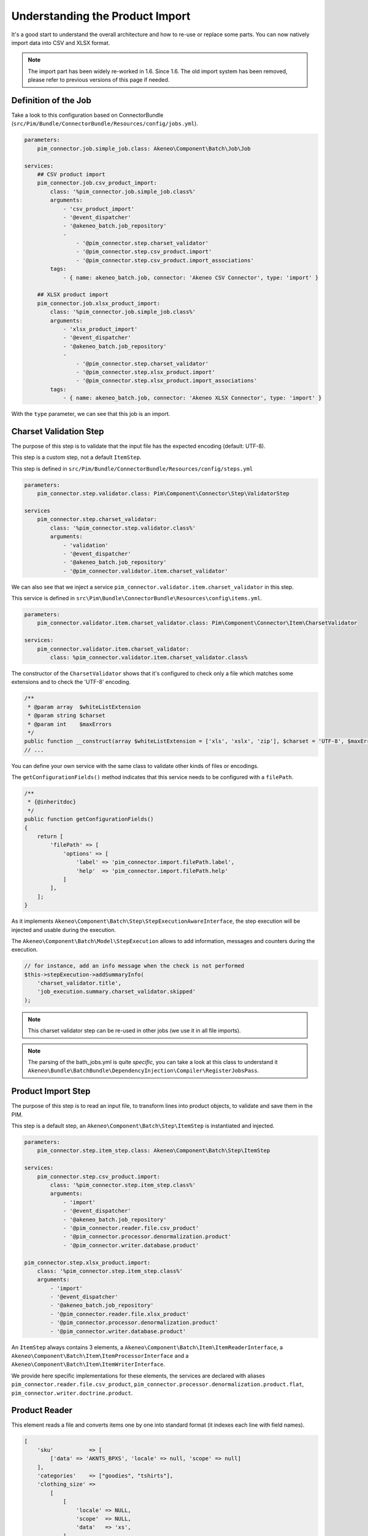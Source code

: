 Understanding the Product Import
================================

It's a good start to understand the overall architecture and how to re-use or replace some parts.
You can now natively import data into CSV and XLSX format.

.. note::

  The import part has been widely re-worked in 1.6. Since 1.6. The old import system has been removed, please refer to previous versions of this page if needed.

Definition of the Job
---------------------

Take a look to this configuration based on ConnectorBundle (``src/Pim/Bundle/ConnectorBundle/Resources/config/jobs.yml``).

.. code-block:: yaml

    parameters:
        pim_connector.job.simple_job.class: Akeneo\Component\Batch\Job\Job

    services:
        ## CSV product import
        pim_connector.job.csv_product_import:
            class: '%pim_connector.job.simple_job.class%'
            arguments:
                - 'csv_product_import'
                - '@event_dispatcher'
                - '@akeneo_batch.job_repository'
                -
                    - '@pim_connector.step.charset_validator'
                    - '@pim_connector.step.csv_product.import'
                    - '@pim_connector.step.csv_product.import_associations'
            tags:
                - { name: akeneo_batch.job, connector: 'Akeneo CSV Connector', type: 'import' }

        ## XLSX product import
        pim_connector.job.xlsx_product_import:
            class: '%pim_connector.job.simple_job.class%'
            arguments:
                - 'xlsx_product_import'
                - '@event_dispatcher'
                - '@akeneo_batch.job_repository'
                -
                    - '@pim_connector.step.charset_validator'
                    - '@pim_connector.step.xlsx_product.import'
                    - '@pim_connector.step.xlsx_product.import_associations'
            tags:
                - { name: akeneo_batch.job, connector: 'Akeneo XLSX Connector', type: 'import' }

With the ``type`` parameter, we can see that this job is an import.

Charset Validation Step
-----------------------

The purpose of this step is to validate that the input file has the expected encoding (default: UTF-8).

This step is a custom step, not a default ``ItemStep``.

This step is defined in ``src/Pim/Bundle/ConnectorBundle/Resources/config/steps.yml``

.. code-block:: yaml

    parameters:
        pim_connector.step.validator.class: Pim\Component\Connector\Step\ValidatorStep

    services
        pim_connector.step.charset_validator:
            class: '%pim_connector.step.validator.class%'
            arguments:
                - 'validation'
                - '@event_dispatcher'
                - '@akeneo_batch.job_repository'
                - '@pim_connector.validator.item.charset_validator'

We can also see that we inject a service ``pim_connector.validator.item.charset_validator`` in this step.

This service is defined in ``src\Pim\Bundle\ConnectorBundle\Resources\config\items.yml``.

.. code-block:: yaml

    parameters:
        pim_connector.validator.item.charset_validator.class: Pim\Component\Connector\Item\CharsetValidator

    services:
        pim_connector.validator.item.charset_validator:
            class: %pim_connector.validator.item.charset_validator.class%

The constructor of the ``CharsetValidator`` shows that it's configured to check only a file which matches some extensions and to check the 'UTF-8' encoding.

.. code-block:: php

    /**
     * @param array  $whiteListExtension
     * @param string $charset
     * @param int    $maxErrors
     */
    public function __construct(array $whiteListExtension = ['xls', 'xslx', 'zip'], $charset = 'UTF-8', $maxErrors = 10)
    // ...

You can define your own service with the same class to validate other kinds of files or encodings.

The ``getConfigurationFields()`` method indicates that this service needs to be configured with a ``filePath``.

.. code-block:: php

    /**
     * {@inheritdoc}
     */
    public function getConfigurationFields()
    {
        return [
            'filePath' => [
                'options' => [
                    'label' => 'pim_connector.import.filePath.label',
                    'help'  => 'pim_connector.import.filePath.help'
                ]
            ],
        ];
    }

As it implements ``Akeneo\Component\Batch\Step\StepExecutionAwareInterface``, the step execution will be injected and usable during the execution.

The ``Akeneo\Component\Batch\Model\StepExecution`` allows to add information, messages and counters during the execution.

.. code-block:: php

    // for instance, add an info message when the check is not performed
    $this->stepExecution->addSummaryInfo(
        'charset_validator.title',
        'job_execution.summary.charset_validator.skipped'
    );

.. note::

    This charset validator step can be re-used in other jobs (we use it in all file imports).

.. note::

    The parsing of the bath_jobs.yml is quite `specific`, you can take a look at this class to understand it ``Akeneo\Bundle\BatchBundle\DependencyInjection\Compiler\RegisterJobsPass``.

Product Import Step
-------------------

The purpose of this step is to read an input file, to transform lines into product objects, to validate and save them in the PIM.

This step is a default step, an ``Akeneo\Component\Batch\Step\ItemStep`` is instantiated and injected.

.. code-block:: yaml

    parameters:
        pim_connector.step.item_step.class: Akeneo\Component\Batch\Step\ItemStep

    services:
        pim_connector.step.csv_product.import:
            class: '%pim_connector.step.item_step.class%'
            arguments:
                - 'import'
                - '@event_dispatcher'
                - '@akeneo_batch.job_repository'
                - '@pim_connector.reader.file.csv_product'
                - '@pim_connector.processor.denormalization.product'
                - '@pim_connector.writer.database.product'

    pim_connector.step.xlsx_product.import:
        class: '%pim_connector.step.item_step.class%'
        arguments:
            - 'import'
            - '@event_dispatcher'
            - '@akeneo_batch.job_repository'
            - '@pim_connector.reader.file.xlsx_product'
            - '@pim_connector.processor.denormalization.product'
            - '@pim_connector.writer.database.product'

An ``ItemStep`` always contains 3 elements, a ``Akeneo\Component\Batch\Item\ItemReaderInterface``, a ``Akeneo\Component\Batch\Item\ItemProcessorInterface`` and a ``Akeneo\Component\Batch\Item\ItemWriterInterface``.

We provide here specific implementations for these elements, the services are declared with aliases ``pim_connector.reader.file.csv_product``, ``pim_connector.processor.denormalization.product.flat``, ``pim_connector.writer.doctrine.product``.

Product Reader
--------------

This element reads a file and converts items one by one into standard format (it indexes each line with field names).

.. code-block:: php

    [
        'sku'           => [
            ['data' => 'AKNTS_BPXS', 'locale' => null, 'scope' => null]
        ],
        'categories'    => ["goodies", "tshirts"],
        'clothing_size' =>
            [
                [
                    'locale' => NULL,
                    'scope'  => NULL,
                    'data'   => 'xs',
                ]
            ],
        'description' =>
            [
                [
                    'locale' => 'en_US',
                    'scope'  => 'mobile',
                    'data'   => 'Akeneo T-Shirt'
                ],
            ],
    ]

The service is defined in ``src/Pim/Bundle/ConnectorBundle/Resources/config/readers.yml``.

.. code-block:: yaml

    parameters:
        pim_connector.reader.file.xlsx_product.class: Pim\Component\Connector\Reader\File\Xlsx\ProductReader
        pim_connector.reader.file.csv.class: Pim\Component\Connector\Reader\File\Csv\Reader

    services:
        # CSV Reader
        pim_connector.reader.file.csv_product:
            class: '%pim_connector.reader.file.csv_product.class%'
            arguments:
                - '@pim_connector.reader.file.csv_iterator_factory'
                - '@pim_connector.array_converter.flat_to_standard.product_delocalized'
                - '@pim_connector.reader.file.media_path_transformer'

        # XLSX Reader
        pim_connector.reader.file.xlsx_product:
           class: '%pim_connector.reader.file.xlsx_product.class%'
           arguments:
               - '@pim_connector.reader.file.xlsx_iterator_factory'
               - '@pim_connector.array_converter.flat_to_standard.product_delocalized'
               - '@pim_connector.reader.file.media_path_transformer'

.. note::

    This step is able to extract a zip archive which contains a file for products and next to it a folder containing images. The product file refers to images using relatives paths.

StandardArrayConverterInterface
^^^^^^^^^^^^^^^^^^^^^^^^^^^^^^^

This service allows to transform the CSV array of items to the Standard Format array.

.. code-block:: php

    // CSV Format
    $csvItem = [
      'sku'                         => 'AKNTS_BPXS'
      'categories'                  => 'goodies,tshirts'
      'clothing_size'               => 'xs',
      'description-en_US-mobile'    => 'Akeneo T-Shirt',
      'description-en_US-ecommerce' => 'Very Nice Akeneo T-Shirt',
    ];

    $standardItem = $this->arrayConverter->convert($csvItem);

    // Standard Format
    [
        'sku'           => [
            ['data' => 'AKNTS_BPXS', 'locale' => null, 'scope' => null]
        ],
        'categories'    => [ 'goodies', 'tshirts'],
        'clothing_size' => [
            ['data' => 'xs', 'locale' => null, 'scope' => null]
        ]
        'description'   => [
            ['data' => 'Akeneo T-Shirt', 'locale' => 'en_US', 'scope' => 'mobile'],
            ['data' => 'Very Nice Akeneo T-Shirt', 'locale' => 'en_US', 'scope' => 'ecommerce'],
        ]
    ]

The class ``Pim\Component\Connector\ArrayConverter\Flat\ProductStandardConverter`` provides a specific implementation to handle product data.

.. note:

    If you read another kind of file, xls, xml, json, etc, if you manage to convert the input array data to this format, all the other parts of the import will be reusable.

.. note:

    We aim to use this standard array format everywhere in the PIM, for imports, backend processes, product edit form, variant group values, proposals, etc.

    The versionning will be reworked in a future version to use it too.

AttributeLocalizedConverterInterface
^^^^^^^^^^^^^^^^^^^^^^^^^^^^^^^^^^^^

When you import a product with localized attributes (e.g. prices with comma as decimal separator),
data will be converted to transform comma to dot.

.. code-block:: php

    $convertedItem = $this->convertLocalizedAttributes($convertedItem);

The service uses the class ``Akeneo\Component\Localization\Localize\AttributeConverter``.

.. note::

    Read the cookbook to add your own localizer  :doc:`/cookbook/localization/index`

Product Processor
-----------------

This element receives items one by one, creates (or fetches if it already exists) the related product, updates it and validates it.

The service is defined in ``src/Pim/Bundle/ConnectorBundle/Resources/config/processors.yml``.

.. code-block:: yaml

    parameters:
        pim_connector.processor.denormalization.product.class: Pim\Component\Connector\Processor\Denormalization\ProductProcessor

    services:
        pim_connector.processor.denormalization.product:
            class: '%pim_connector.processor.denormalization.product.class%'
            arguments:
                - '@pim_catalog.repository.product'
                - '@pim_catalog.builder.product'
                - '@pim_catalog.updater.product'
                - '@pim_catalog.validator.product'
                - '@akeneo_storage_utils.doctrine.object_detacher'
                - '@pim_catalog.comparator.filter.product'
                - '@pim_catalog.localization.localizer.converter'

The class ``Pim\Component\Connector\Processor\Denormalization\ProductProcessor`` mainly delegates the operations to different technical and business services.

.. code-block:: php

    /**
     * @param IdentifiableObjectRepositoryInterface $repository    product repository
     * @param ProductBuilderInterface               $builder       product builder
     * @param ObjectUpdaterInterface                $updater       product updater
     * @param ValidatorInterface                    $validator     product validator
     * @param ObjectDetacherInterface               $detacher      detacher to remove it from UOW when skipping an item
     * @param ProductFilterInterface                $productFilter product filter
     */
    public function __construct(
        IdentifiableObjectRepositoryInterface $repository,
        ProductBuilderInterface $builder,
        ObjectUpdaterInterface $updater,
        ValidatorInterface $validator,
        ObjectDetacherInterface $detacher,
        ProductFilterInterface $productFilter
    ) {
        // ...
    }

IdentifiableObjectRepositoryInterface
^^^^^^^^^^^^^^^^^^^^^^^^^^^^^^^^^^^^^

This service allows to fetch a product by its identifier (sku by default).

.. code-block:: php

    $product = $this->repository->findOneByIdentifier($identifier);

This is possible because the ``Pim\Bundle\CatalogBundle\Doctrine\ORM\Repository\ProductRepository`` implements ``Akeneo\Component\StorageUtils\Repository\IdentifiableObjectRepositoryInterface``

ProductBuilderInterface
^^^^^^^^^^^^^^^^^^^^^^^

If the product doesn't exist yet, we use this service to create it with its identifier and family code.

.. code-block:: php

    $product = $this->builder->createProduct($identifier, $familyCode);

The service uses the class ``̀Pim\Bundle\CatalogBundle\Builder\ProductBuilder``.

ProductFilterInterface
^^^^^^^^^^^^^^^^^^^^^^

When a product already exists, this service allows to normalize the current product data to the Standard Format array.

Then, it compares the current data against the updated data provided by the StandardArrayConverterInterface to present only new or changed values.

This comparison mode can be enabled or disabled with the configuration parameter ``enabledComparison`` of the product import.

.. code-block:: php

    $filteredItem = $this->filterIdenticalData($product, $convertedItem);

The service uses the class ``Pim\Component\Catalog\Comparator\Filter\ProductFilter``.

.. note::

    This parameter can have a large impact on the performance when it's enabled.

    When your import handles a file of existing products with a lot of columns but few updated values, it may divide the execution time by ~2.

    When your import handles a file of existing products when all values are changed, it may cause an overhead of ~15%.

    Don't hesitate to test and use different configurations for different product imports.

ObjectUpdaterInterface
^^^^^^^^^^^^^^^^^^^^^^

Once fetched or created, this service allows to apply updates on the product.

The format used by the update method is the Standard Format array.

An important point to understand is that the updates are applied only in memory, nothing is saved to the database yet.

.. code-block:: php

    $this->updater->update($product, $filteredItem);

The service uses the class ``Pim\Component\Catalog\Updater\ProductUpdater``.

ValidatorInterface
^^^^^^^^^^^^^^^^^^

Once updated, the product is validated by this service.

This service uses ``Symfony\Component\Validator\Validator\ValidatorInterface``.

.. code-block:: php

    $violations = $this->validator->validate($product);

If violations are encountered, the product is skipped and the violation message is added to the execution report.

When an item is skipped, or not returned by the processor, the writer doesn't receive it and the item is not saved.

.. code-block:: php

    if ($violations->count() > 0) {
        $this->detachProduct($product);
        $this->skipItemWithConstraintViolations($item, $violations);
    }

.. note::

    You can notice here a very specific usage of the ``ObjectDetacherInterface``, it allows to detach the product from the Doctrine Unit Of Work to avoid issues with skipped product and the ProductAssociation Step.

    This detach operation is not the responsibility of the processor and the usage here is a workaround.

Product Writer
--------------

This element receives the validated products and saves them to the database.

The service is defined in ``src\Pim\Bundle\ConnectorBundle\Resources\config\writers.yml``.

.. code-block:: yaml

    parameters:
        pim_connector.writer.database.product.class: Pim\Component\Connector\Writer\Database\ProductWriter

    services:
        pim_connector.writer.database.product:
            class: '%pim_connector.writer.database.product.class%'
            arguments:
                - '@pim_versioning.manager.version'
                - '@pim_catalog.saver.product'
                - '@akeneo_storage_utils.doctrine.object_detacher'

The class ``Pim\Component\Connector\Writer\Database\ProductWriter`` mainly delegates the operations to different technical and business services.

.. code-block:: php

    /**
     * Constructor
     *
     * @param VersionManager              $versionManager
     * @param BulkSaverInterface          $productSaver
     * @param BulkObjectDetacherInterface $detacher
     */
    public function __construct(
        VersionManager $versionManager,
        BulkSaverInterface $productSaver,
        BulkObjectDetacherInterface $detacher
    ) {
        // ...
    }

BulkSaverInterface
^^^^^^^^^^^^^^^^^^

This service allows to save several objects to the database.

For products, the implementation of ``Pim\Bundle\CatalogBundle\Doctrine\Common\Saver\ProductSaver`` is used.

A dedicated chapter explains how it works :doc:`/cookbook/catalog/product/save`.

BulkObjectDetacherInterface
^^^^^^^^^^^^^^^^^^^^^^^^^^^

This service allows to detach several objects from the Doctrine Unit Of Work to avoid keeping them in memory.

In other terms, it avoids keeping all the processed objects in memory.

Product Association Import Step
-------------------------------

Once the products are imported, this step allows to handle associations between products.

We use a dedicated step to be sure that all valid products have already been saved when we link them.

The purpose of this step is to read input file, to transform lines to product association objects, to validate and save them in the PIM.

This step is a default step, an ``Akeneo\Component\Batch\Step\ItemStep`` is instantiated and injected.

.. code-block:: yaml

    services:
        ## CSV Import
        pim_connector.step.csv_product.import_associations:
            class: '%pim_connector.step.item_step.class%'
            arguments:
                - 'import_associations'
                - '@event_dispatcher'
                - '@akeneo_batch.job_repository'
                - '@pim_connector.reader.file.csv_association'
                - '@pim_connector.processor.denormalization.product_association'
                - '@pim_connector.writer.database.product_association'
                - 1

        ## XSLX Import
        pim_connector.step.xlsx_product.import_associations:
            class: '%pim_connector.step.item_step.class%'
            arguments:
                - 'import_associations'
                - '@event_dispatcher'
                - '@akeneo_batch.job_repository'
                - '@pim_connector.reader.file.xlsx_association'
                - '@pim_connector.processor.denormalization.product_association'
                - '@pim_connector.writer.database.product_association'
                - 1

We provide here specific implementations for these elements, the services are declared with aliases ``pim_connector.reader.file.csv_association``, ``pim_connector.processor.denormalization.product_association``, ``pim_connector.writer.database.product_association``.

This step is composed of quite similar parts of the product import step but relatively more simple because it handles fewer use cases.
